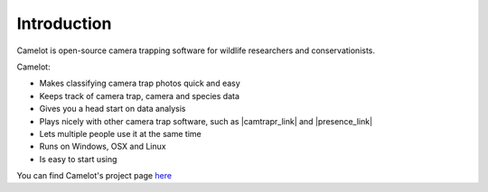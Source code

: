 Introduction
------------

Camelot is open-source camera trapping software for wildlife researchers
and conservationists.

Camelot:

-  Makes classifying camera trap photos quick and easy
-  Keeps track of camera trap, camera and species data
-  Gives you a head start on data analysis
-  Plays nicely with other camera trap software, such as |camtrapr_link|
   and |presence_link|
-  Lets multiple people use it at the same time
-  Runs on Windows, OSX and Linux
-  Is easy to start using

You can find Camelot's project page `here <https://gitlab.com/camelot-project/camelot>`__

.. |camtrapr_link| raw:: html

   <a href="https://cran.r-project.org/web/packages/camtrapR/index.html" target="_blank">CamtrapR</a>

.. |presence_link| raw:: html

   <a href="http://www.mbr-pwrc.usgs.gov/software/doc/presence/presence.html" target="_blank">PRESENCE</a>

